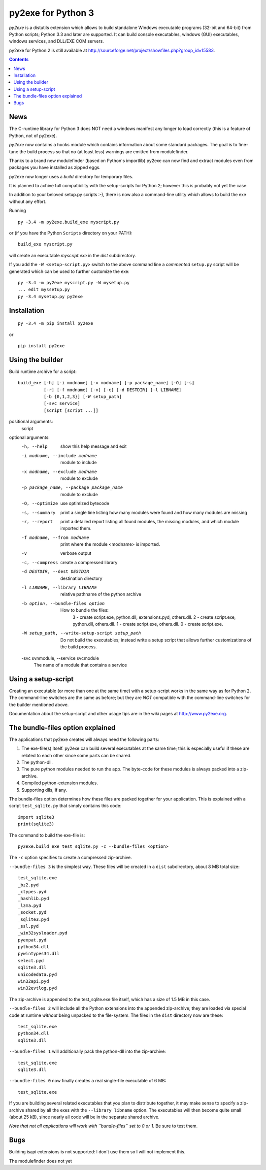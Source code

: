 py2exe for Python 3
===================

`py2exe` is a distutils extension which allows to build standalone
Windows executable programs (32-bit and 64-bit) from Python scripts;
Python 3.3 and later are supported.  It can build console executables,
windows (GUI) executables, windows services, and DLL/EXE COM servers.

py2exe for Python 2 is still available at
http://sourceforge.net/project/showfiles.php?group_id=15583.

.. contents::


News
----

The C-runtime library for Python 3 does NOT need a windows manifest
any longer to load correctly (this is a feature of Python, not of
py2exe).

`py2exe` now contains a hooks module which contains information about
some standard packages.  The goal is to fine-tune the build process so
that no (at least less) warnings are emitted from modulefinder.

Thanks to a brand new modulefinder (based on Python's importlib)
py2exe can now find and extract modules even from packages you have
installed as zipped eggs.

py2exe now longer uses a `build` directory for temporary files.

It is planned to achive full compatibility with the setup-scripts for
Python 2; however this is probably not yet the case.


In addition to your beloved setup.py scripts :-), there is now also a
command-line utility which allows to build the exe without any effort.

Running

::

   py -3.4 -m py2exe.build_exe myscript.py

or (if you have the Python ``Scripts`` directory on your PATH):

::

   build_exe myscript.py


will create an executable `myscript.exe` in the `dist` subdirectory.

If you add the ``-W <setup-script.py>`` switch to the above command
line a *commented* ``setup.py`` script will be generated which can be
used to further customize the exe:

::

   py -3.4 -m py2exe myscript.py -W mysetup.py
   ... edit myssetup.py
   py -3.4 mysetup.py py2exe


Installation
------------

::

    py -3.4 -m pip install py2exe

or

::

    pip install py2exe


Using the builder
-----------------

Build runtime archive for a script:

::

        build_exe [-h] [-i modname] [-x modname] [-p package_name] [-O] [-s]
                  [-r] [-f modname] [-v] [-c] [-d DESTDIR] [-l LIBNAME]
                  [-b {0,1,2,3}] [-W setup_path]
		  [-svc service]
                  [script [script ...]]


positional arguments:
  script

optional arguments:
  -h, --help            show this help message and exit
  -i modname, --include modname
                        module to include
  -x modname, --exclude modname
                        module to exclude
  -p package_name, --package package_name
                        module to exclude
  -O, --optimize        use optimized bytecode
  -s, --summary         print a single line listing how many modules were
                        found and how many modules are missing
  -r, --report          print a detailed report listing all found modules, the
                        missing modules, and which module imported them.
  -f modname, --from modname
                        print where the module <modname> is imported.
  -v                    verbose output
  -c, --compress        create a compressed library
  -d DESTDIR, --dest DESTDIR
                        destination directory
  -l LIBNAME, --library LIBNAME
                        relative pathname of the python archive

  -b option, --bundle-files option
                       How to bundle the files:
                         3 - create script.exe, python.dll, extensions.pyd, others.dll.
                         2 - create script.exe, python.dll, others.dll.
                         1 - create script.exe, others.dll.
                         0 - create script.exe.

  -W setup_path, --write-setup-script setup_path
                        Do not build the executables; instead write a setup
                        script that allows further customizations of the build
                        process.

  -svc svnmodule, --service svcmodule
                        The name of a module that contains a service

Using a setup-script
--------------------

Creating an executable (or more than one at the same time) with a
setup-script works in the same way as for Python 2.  The command-line
switches are the same as before; but they are *NOT* compatible with
the command-line switches for the builder mentioned above.

Documentation about the setup-script and other usage tips are in the
wiki pages at http://www.py2exe.org.


The bundle-files option explained
---------------------------------

The applications that py2exe creates will always need the following
parts:

1. The exe-file(s) itself. py2exe can build several executables at the
   same time; this is especially useful if these are related to each
   other since some parts can be shared.
2. The python-dll.
3. The pure python modules needed to run the app.  The byte-code for these
   modules is always packed into a zip-archive.
4. Compiled python-extension modules.
5. Supporting dlls, if any.

The bundle-files option determines how these files are packed together
for your application.  This is explained with a script ``test_sqlite.py``
that simply contains this code:

::

    import sqlite3
    print(sqlite3)

The command to build the exe-file is:

::

    py2exe.build_exe test_sqlite.py -c --bundle-files <option>

The ``-c`` option specifies to create a compressed zip-archive.

``--bundle-files 3`` is the simplest way.  These files will be
created in a ``dist`` subdirectory, about 8 MB total size:

::

    test_sqlite.exe
    _bz2.pyd
    _ctypes.pyd
    _hashlib.pyd
    _lzma.pyd
    _socket.pyd
    _sqlite3.pyd
    _ssl.pyd
    _win32sysloader.pyd  
    pyexpat.pyd
    python34.dll
    pywintypes34.dll
    select.pyd
    sqlite3.dll
    unicodedata.pyd
    win32api.pyd
    win32evtlog.pyd

The zip-archive is appended to the test_sqlite.exe file itself, which
has a size of 1.5 MB in this case.

``--bundle-files 2`` will include all the Python extensions into the
appended zip-archive; they are loaded via special code at runtime
*without* being unpacked to the file-system.  The files in the
``dist`` directory now are these:

::

    test_sqlite.exe
    python34.dll
    sqlite3.dll

``--bundle-files 1`` will additionally pack the python-dll into the
zip-archive:

::

    test_sqlite.exe
    sqlite3.dll

``--bundle-files 0`` now finally creates a real single-file executable
of 6 MB:

::

    test_sqlite.exe

If you are building several related executables that you plan to
distribute together, it may make sense to specify a zip-archive shared
by all the exes with the ``--library libname`` option.  The
executables will then become quite small (about 25 kB), since nearly
all code will be in the separate shared archive.

*Note that not all applications will work with ``bundle-files`` set to
0 or 1*. Be sure to test them.



Bugs
----

Building isapi extensions is not supported: I don't use them so I will
not implement this.

The modulefinder does not yet


